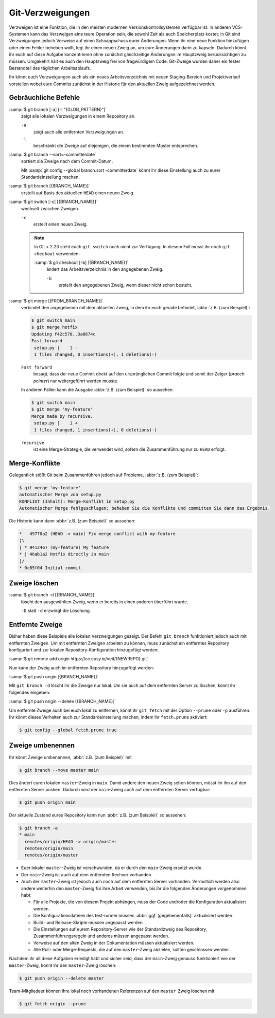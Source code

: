 .. SPDX-FileCopyrightText: 2020 Veit Schiele
..
.. SPDX-License-Identifier: BSD-3-Clause

Git-Verzweigungen
=================

Verzweigen ist eine Funktion, die in den meisten modernen
Versionskontrollsystemen verfügbar ist. In anderen VCS-Systemen kann das
Verzweigen eine teure Operation sein, die sowohl Zeit als auch Speicherplatz
kostet; in Git sind Verzweigungen jedoch Verweise auf einen Schnappschuss eurer
Änderungen. Wenn ihr eine neue Funktion hinzufügen oder einen Fehler beheben
wollt, legt ihr einen neuen Zweig an, um eure Änderungen darin zu kapseln.
Dadurch könnt ihr euch auf diese Aufgabe konzentrieren ohne zunächst
gleichzeitige Änderungen im Hauptzweig berücksichtigen zu müssen. Umgekehrt hält
es auch den Hauptzweig frei von fragwürdigem Code. Git-Zweige wurden daher ein
fester Bestandteil des täglichen Arbeitsablaufs.

Ihr könnt euch Verzweigungen auch als ein neues Arbeitsverzeichnis mit neuen
Staging-Bereich und Projektverlauf vorstellen wobei eure Commits zunächst in der
Historie für den aktuellen Zweig aufgezeichnet  werden.

.. seealso::
    * `Git Branching - Branches auf einen Blick
      <https://git-scm.com/book/de/v2/Git-Branching-Branches-auf-einen-Blick>`_
    * :doc:`workflows/merge-strategies`

Gebräuchliche Befehle
---------------------

:samp:`$ git branch [-a] [-l "{GLOB_PATTERN}"]`
    zeigt alle lokalen Verzweigungen in einem Repository an.

    ``-a``
        zeigt auch alle entfernten Verzweigungen an.
    ``-l``
        beschränkt die Zweige auf diejenigen, die einem bestimmten Muster
        entsprechen.

:samp:`$ git branch --sort=-committerdate`
    sortiert die Zweige nach dem Commit-Datum.

    Mit :samp:`git config --global branch.sort -committerdate` könnt ihr diese
    Einstellung auch zu eurer Standardeinstellung machen.

:samp:`$ git branch [{BRANCH_NAME}]`
    erstellt auf Basis des aktuellen ``HEAD`` einen neuen Zweig.

:samp:`$ git switch [-c] [{BRANCH_NAME}]`
    wechselt zwischen Zweigen.

    ``-c``
        erstellt einen neuen Zweig.

    .. note::

        In Git < 2.23 steht euch ``git switch`` noch nicht zur Verfügung. In
        diesem Fall müsst ihr noch ``git checkout`` verwenden:

        :samp:`$ git checkout [-b] [{BRANCH_NAME}]`
            ändert das Arbeitsverzeichnis in den angegebenen Zweig.

            ``-b``
                erstellt den angegebenen Zweig, wenn dieser nicht schon besteht.

:samp:`$ git merge [{FROM_BRANCH_NAME}]`
    verbindet den angegebenen mit dem aktuellen Zweig, in dem ihr euch gerade
    befindet, :abbr:`z.B. (zum Beispiel)`:

    .. code-block:: console

        $ git switch main
        $ git merge hotfix
        Updating f42c576..3a0874c
        Fast forward
         setup.py |    1 -
         1 files changed, 0 insertions(+), 1 deletions(-)

    ``Fast forward``
        besagt, dass der neue Commit direkt auf den ursprünglichen Commit folgte
        und somit der Zeiger (*branch pointer*) nur weitergeführt werden musste.

    In anderen Fällen kann die Ausgabe :abbr:`z.B. (zum Beispiel)` so
    aussehen:

    .. code-block:: console

        $ git switch main
        $ git merge 'my-feature'
        Merge made by recursive.
         setup.py |    1 +
         1 files changed, 1 insertions(+), 0 deletions(-)

    ``recursive``
        ist eine Merge-Strategie, die verwendet wird, sofern die Zusammenführung
        nur zu ``HEAD`` erfolgt.

.. _merge-conflicts:

Merge-Konflikte
---------------

Gelegentlich stößt Git beim Zusammenführen jedoch auf Probleme, :abbr:`z.B.
(zum Beispiel)`:

.. code-block:: console

    $ git merge 'my-feature'
    automatischer Merge von setup.py
    KONFLIKT (Inhalt): Merge-Konflikt in setup.py
    Automatischer Merge fehlgeschlagen; beheben Sie die Konflikte und committen Sie dann das Ergebnis.

Die Historie kann dann :abbr:`z.B. (zum Beispiel)` so aussehen:

.. code-block:: console

    *   49770a2 (HEAD -> main) Fix merge conflict with my-feature
    |\
    | * 9412467 (my-feature) My feature
    * | 46ab1a2 Hotfix directly in main
    |/
    * 0c65f04 Initial commit

.. seealso::

   * `Git Branching - Einfaches Branching und Merging
     <https://git-scm.com/book/de/v2/Git-Branching-Einfaches-Branching-und-Merging>`_
   * `Git Tools - Fortgeschrittenes Merging
     <https://git-scm.com/book/de/v2/Git-Tools-Fortgeschrittenes-Merging>`_

Zweige löschen
--------------

:samp:`$ git branch -d [{BRANCH_NAME}]`
    löscht den ausgewählten Zweig, wenn er bereits in einen anderen überführt
    wurde.

    ``-D`` statt ``-d`` erzwingt die Löschung.

Entfernte Zweige
----------------

Bisher haben diese Beispiele alle lokalen Verzweigungen gezeigt. Der Befehl ``git
branch`` funktioniert jedoch auch mit entfernten Zweigen. Um mit entfernten
Zweigen arbeiten zu können, muss zunächst ein entferntes Repository konfiguriert
und zur lokalen Repository-Konfiguration hinzugefügt werden:

:samp:`$ git remote add origin https://ce.cusy.io/veit/{NEWREPO}.git`

Nun kann der Zweig auch im entfernten Repository hinzugefügt werden:

:samp:`$ git push origin [{BRANCH_NAME}]`

Mit ``git branch -d`` löscht ihr die Zweige nur lokal. Um sie auch auf dem
entfernten Server zu löschen, könnt ihr folgendes eingeben:

:samp:`$ git push origin --delete [{BRANCH_NAME}]`

Um entfernte Zweige auch bei euch lokal zu entfernen, könnt ihr ``git fetch``
mit der Option ``--prune`` oder ``-p`` ausführen. Ihr könnt dieses Verhalten
auch zur Standardeinstellung machen, indem ihr ``fetch.prune`` aktiviert:

.. code-block:: console

   $ git config --global fetch.prune true

.. seealso::
   `PRUNING <https://git-scm.com/docs/git-fetch#_pruning>`_

Zweige umbenennen
-----------------

Ihr könnt Zweige umbenennen, :abbr:`z.B. (zum Beispiel)` mit

.. code-block:: console

   $ git branch --move master main

Dies ändert euren lokalen ``master``-Zweig in ``main``. Damit andere den neuen
Zweig sehen können, müsst ihr ihn auf den entfernten Server pushen. Dadurch wird
der ``main``-Zweig auch auf dem entfernten Server verfügbar:

.. code-block:: console

   $ git push origin main

Der aktuelle Zustand eures Repository kann nun :abbr:`z.B. (zum Beispiel)` so
aussehen:

.. code-block:: console

   $ git branch -a
   * main
     remotes/origin/HEAD -> origin/master
     remotes/origin/main
     remotes/origin/master

* Euer lokaler ``master``-Zweig ist verschwunden, da er durch den ``main``-Zweig
  ersetzt wurde.
* Der ``main``-Zweig ist auch auf dem entfernten Rechner vorhanden.
* Auch der ``master``-Zweig ist jedoch auch noch auf dem entfernten Server
  vorhanden. Vermutlich werden also andere weiterhin den ``master``-Zweig für
  ihre Arbeit verwenden, bis ihr die folgenden Änderungen vorgenommen habt:

  * Für alle Projekte, die von diesem Projekt abhängen, muss der Code und/oder
    die Konfiguration aktualisiert werden.
  * Die Konfigurationsdateien des test-runner müssen :abbr:`ggf.
    (gegebenenfalls)` aktualisiert werden.
  * Build- und Release-Skripte müssen angepasst werden.
  * Die Einstellungen auf eurem Repository-Server wie der Standardzweig des
    Repository, Zusammenführungsregeln und anderes müssen angepasst werden.
  * Verweise auf den alten Zweig in der Dokumentation müssen aktualisiert
    werden.
  * Alle Pull- oder Merge-Requests, die auf den ``master``-Zweig abzielen,
    sollten geschlossen werden.

Nachdem ihr all diese Aufgaben erledigt habt und sicher seid, dass der
``main``-Zweig genauso funktioniert wie der ``master``-Zweig, könnt ihr den
``master``-Zweig löschen:

.. code-block:: console

   $ git push origin --delete master

Team-Mitgliedeer können ihre lokal noch vorhandenen Referenzen auf den
``master``-Zweig löschen mit

.. code-block:: console

   $ git fetch origin --prune
